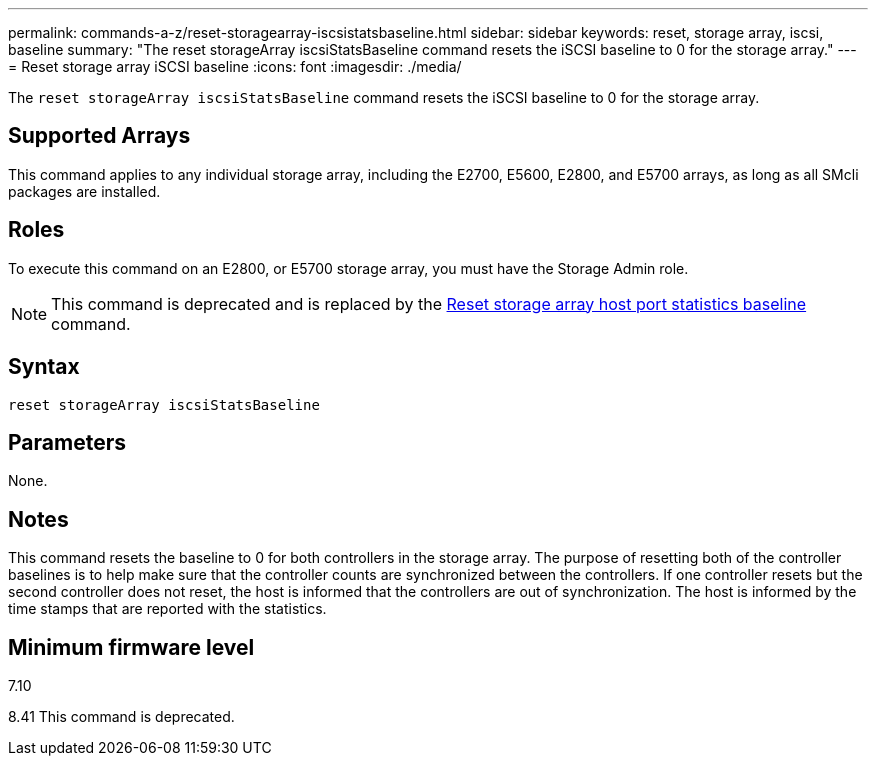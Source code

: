 ---
permalink: commands-a-z/reset-storagearray-iscsistatsbaseline.html
sidebar: sidebar
keywords: reset, storage array, iscsi, baseline
summary: "The reset storageArray iscsiStatsBaseline command resets the iSCSI baseline to 0 for the storage array."
---
= Reset storage array iSCSI baseline
:icons: font
:imagesdir: ./media/

[.lead]
The `reset storageArray iscsiStatsBaseline` command resets the iSCSI baseline to 0 for the storage array.

== Supported Arrays

This command applies to any individual storage array, including the E2700, E5600, E2800, and E5700 arrays, as long as all SMcli packages are installed.

== Roles

To execute this command on an E2800, or E5700 storage array, you must have the Storage Admin role.

[NOTE]
====
This command is deprecated and is replaced by the xref:reset-storagearray-hostportstatisticsbaseline.adoc[Reset storage array host port statistics baseline] command.
====

== Syntax

----
reset storageArray iscsiStatsBaseline
----

== Parameters

None.

== Notes

This command resets the baseline to 0 for both controllers in the storage array. The purpose of resetting both of the controller baselines is to help make sure that the controller counts are synchronized between the controllers. If one controller resets but the second controller does not reset, the host is informed that the controllers are out of synchronization. The host is informed by the time stamps that are reported with the statistics.

== Minimum firmware level

7.10

8.41 This command is deprecated.
